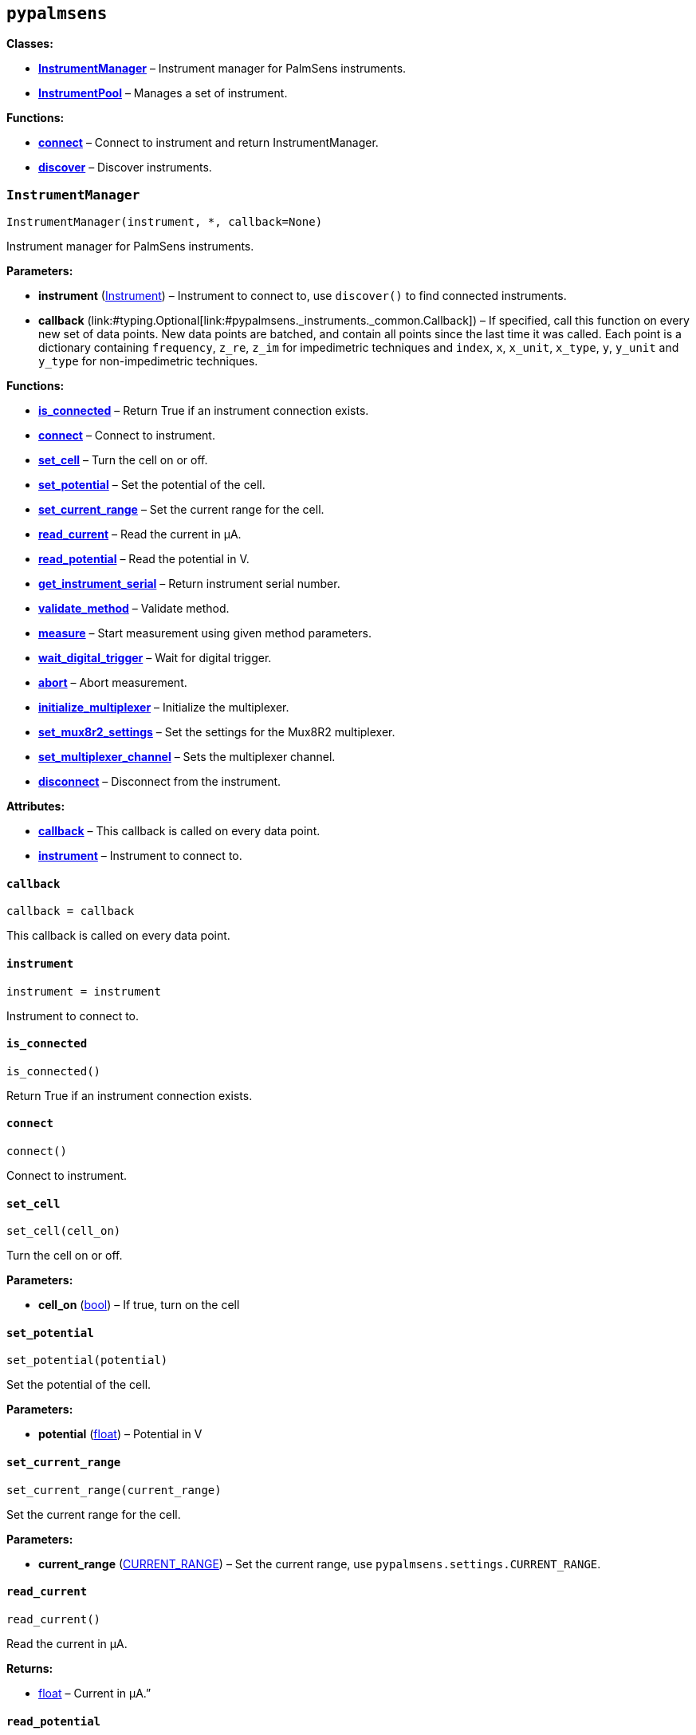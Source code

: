 == `pypalmsens`

*Classes:*

* link:#pypalmsens.InstrumentManager[*InstrumentManager*] – Instrument
manager for PalmSens instruments.
* link:#pypalmsens.InstrumentPool[*InstrumentPool*] – Manages a set of
instrument.

*Functions:*

* link:#pypalmsens.connect[*connect*] – Connect to instrument and return
InstrumentManager.
* link:#pypalmsens.discover[*discover*] – Discover instruments.

=== `InstrumentManager`

[source,python]
----
InstrumentManager(instrument, *, callback=None)
----

Instrument manager for PalmSens instruments.

*Parameters:*

* *instrument*
(link:#pypalmsens._instruments._common.Instrument[Instrument]) –
Instrument to connect to, use `discover()` to find connected
instruments.
* *callback*
(link:#typing.Optional[Optional]++[++link:#pypalmsens._instruments._common.Callback[Callback]++]++)
– If specified, call this function on every new set of data points. New
data points are batched, and contain all points since the last time it
was called. Each point is a dictionary containing `frequency`,
`z++_++re`, `z++_++im` for impedimetric techniques and `index`, `x`,
`x++_++unit`, `x++_++type`, `y`, `y++_++unit` and `y++_++type` for
non-impedimetric techniques.

*Functions:*

* link:#pypalmsens.InstrumentManager.is_connected[*is++_++connected*] –
Return True if an instrument connection exists.
* link:#pypalmsens.InstrumentManager.connect[*connect*] – Connect to
instrument.
* link:#pypalmsens.InstrumentManager.set_cell[*set++_++cell*] – Turn the
cell on or off.
* link:#pypalmsens.InstrumentManager.set_potential[*set++_++potential*]
– Set the potential of the cell.
* link:#pypalmsens.InstrumentManager.set_current_range[*set++_++current++_++range*]
– Set the current range for the cell.
* link:#pypalmsens.InstrumentManager.read_current[*read++_++current*] –
Read the current in µA.
* link:#pypalmsens.InstrumentManager.read_potential[*read++_++potential*]
– Read the potential in V.
* link:#pypalmsens.InstrumentManager.get_instrument_serial[*get++_++instrument++_++serial*]
– Return instrument serial number.
* link:#pypalmsens.InstrumentManager.validate_method[*validate++_++method*]
– Validate method.
* link:#pypalmsens.InstrumentManager.measure[*measure*] – Start
measurement using given method parameters.
* link:#pypalmsens.InstrumentManager.wait_digital_trigger[*wait++_++digital++_++trigger*]
– Wait for digital trigger.
* link:#pypalmsens.InstrumentManager.abort[*abort*] – Abort measurement.
* link:#pypalmsens.InstrumentManager.initialize_multiplexer[*initialize++_++multiplexer*]
– Initialize the multiplexer.
* link:#pypalmsens.InstrumentManager.set_mux8r2_settings[*set++_++mux8r2++_++settings*]
– Set the settings for the Mux8R2 multiplexer.
* link:#pypalmsens.InstrumentManager.set_multiplexer_channel[*set++_++multiplexer++_++channel*]
– Sets the multiplexer channel.
* link:#pypalmsens.InstrumentManager.disconnect[*disconnect*] –
Disconnect from the instrument.

*Attributes:*

* link:#pypalmsens.InstrumentManager.callback[*callback*] – This
callback is called on every data point.
* link:#pypalmsens.InstrumentManager.instrument[*instrument*] –
Instrument to connect to.

==== `callback`

[source,python]
----
callback = callback
----

This callback is called on every data point.

==== `instrument`

[source,python]
----
instrument = instrument
----

Instrument to connect to.

==== `is++_++connected`

[source,python]
----
is_connected()
----

Return True if an instrument connection exists.

==== `connect`

[source,python]
----
connect()
----

Connect to instrument.

==== `set++_++cell`

[source,python]
----
set_cell(cell_on)
----

Turn the cell on or off.

*Parameters:*

* *cell++_++on* (link:#bool[bool]) – If true, turn on the cell

==== `set++_++potential`

[source,python]
----
set_potential(potential)
----

Set the potential of the cell.

*Parameters:*

* *potential* (link:#float[float]) – Potential in V

==== `set++_++current++_++range`

[source,python]
----
set_current_range(current_range)
----

Set the current range for the cell.

*Parameters:*

* *current++_++range*
(link:#pypalmsens._methods.CURRENT_RANGE[CURRENT++_++RANGE]) – Set the
current range, use `pypalmsens.settings.CURRENT++_++RANGE`.

==== `read++_++current`

[source,python]
----
read_current()
----

Read the current in µA.

*Returns:*

* link:#float[float] – Current in µA.”

==== `read++_++potential`

[source,python]
----
read_potential()
----

Read the potential in V.

*Returns:*

* link:#float[float] – Potential in V.

==== `get++_++instrument++_++serial`

[source,python]
----
get_instrument_serial()
----

Return instrument serial number.

*Returns:*

* link:#str[str] – Instrument serial.

==== `validate++_++method`

[source,python]
----
validate_method(psmethod)
----

Validate method.

==== `measure`

[source,python]
----
measure(method)
----

Start measurement using given method parameters.

*Parameters:*

* *method* (link:#pypalmsens._methods.MethodSettings[MethodSettings]) –
Method parameters for measurement

==== `wait++_++digital++_++trigger`

[source,python]
----
wait_digital_trigger(wait_for_high)
----

Wait for digital trigger.

*Parameters:*

* *wait++_++for++_++high* – …

==== `abort`

[source,python]
----
abort()
----

Abort measurement.

==== `initialize++_++multiplexer`

[source,python]
----
initialize_multiplexer(mux_model)
----

Initialize the multiplexer.

*Parameters:*

* *mux++_++model* (link:#int[int]) – The model of the multiplexer. 0 = 8
channel, 1 = 16 channel, 2 = 32 channel.

*Returns:*

* link:#int[int] – Number of available multiplexes channels

==== `set++_++mux8r2++_++settings`

[source,python]
----
set_mux8r2_settings(connect_sense_to_working_electrode=False, combine_reference_and_counter_electrodes=False, use_channel_1_reference_and_counter_electrodes=False, set_unselected_channel_working_electrode=0)
----

Set the settings for the Mux8R2 multiplexer.

*Parameters:*

* *connect++_++sense++_++to++_++working++_++electrode*
(link:#bool[bool]) – Connect the sense electrode to the working
electrode. Default is False.
* *combine++_++reference++_++and++_++counter++_++electrodes*
(link:#bool[bool]) – Combine the reference and counter electrodes.
Default is False.
* *use++_++channel++_++1++_++reference++_++and++_++counter++_++electrodes*
(link:#bool[bool]) – Use channel 1 reference and counter electrodes for
all working electrodes. Default is False.
* *set++_++unselected++_++channel++_++working++_++electrode*
(link:#int[int]) – Set the unselected channel working electrode to
disconnected/floating (0), ground (1), or standby potential (2). Default
is 0.

==== `set++_++multiplexer++_++channel`

[source,python]
----
set_multiplexer_channel(channel)
----

Sets the multiplexer channel.

*Parameters:*

* *channel* (link:#int[int]) – Index of the channel to set.

==== `disconnect`

[source,python]
----
disconnect()
----

Disconnect from the instrument.

=== `InstrumentPool`

[source,python]
----
InstrumentPool(devices_or_managers, *, callback=None)
----

Manages a set of instrument.

Most calls are run asynchronously in the background, which means that
measurements are running in parallel.

This is a thin wrapper around the `InstrumentManagerAsync`.

*Parameters:*

* *devices++_++or++_++managers*
(link:#list[list]++[++link:#pypalmsens._instruments._common.Instrument[Instrument]
++|++
link:#pypalmsens._instruments.instrument_manager_async.InstrumentManagerAsync[InstrumentManagerAsync]++]++)
– List of devices or managers.
* *callback* (link:#typing.Callable[Callable]) – Optional callable to
set on instrument managers

*Functions:*

* link:#pypalmsens.InstrumentPool.connect[*connect*] – Connect all
instrument managers in the pool.
* link:#pypalmsens.InstrumentPool.disconnect[*disconnect*] – Disconnect
all instrument managers in the pool.
* link:#pypalmsens.InstrumentPool.is_connected[*is++_++connected*] –
Return true if all managers in the pool are connected.
* link:#pypalmsens.InstrumentPool.is_disconnected[*is++_++disconnected*]
– Return true if all managers in the pool are disconnected.
* link:#pypalmsens.InstrumentPool.remove[*remove*] – Close and remove
manager from pool.
* link:#pypalmsens.InstrumentPool.add[*add*] – Open and add manager to
the pool.
* link:#pypalmsens.InstrumentPool.measure[*measure*] – Concurrently run
measurement on all managers in the pool.

*Attributes:*

* link:#pypalmsens.InstrumentPool.managers[*managers*] – List of
instruments managers in the pool.

==== `managers`

[source,python]
----
managers = self._async.managers
----

List of instruments managers in the pool.

==== `connect`

[source,python]
----
connect()
----

Connect all instrument managers in the pool.

==== `disconnect`

[source,python]
----
disconnect()
----

Disconnect all instrument managers in the pool.

==== `is++_++connected`

[source,python]
----
is_connected()
----

Return true if all managers in the pool are connected.

==== `is++_++disconnected`

[source,python]
----
is_disconnected()
----

Return true if all managers in the pool are disconnected.

==== `remove`

[source,python]
----
remove(manager)
----

Close and remove manager from pool.

*Parameters:*

* *manager*
(link:#pypalmsens._instruments.instrument_manager_async.InstrumentManagerAsync[InstrumentManagerAsync])
– Instance of an instrument manager.

==== `add`

[source,python]
----
add(manager)
----

Open and add manager to the pool.

*Parameters:*

* *manager*
(link:#pypalmsens._instruments.instrument_manager_async.InstrumentManagerAsync[InstrumentManagerAsync])
– Instance of an instrument manager.

==== `measure`

[source,python]
----
measure(method)
----

Concurrently run measurement on all managers in the pool.

For hardware synchronization, set `use++_++hardware++_++sync` on the
method. In addition, the pool must contain:

* channels from a single multi-channel instrument only
* the first channel of the multi-channel instrument
* at least two channels

All instruments are prepared and put in a waiting state. The
measurements are started via a hardware sync trigger on channel 1.

*Parameters:*

* *method* (link:#pypalmsens._methods.MethodSettings[MethodSettings]) –
Method parameters for measurement.

=== `connect`

[source,python]
----
connect(instrument=None)
----

Connect to instrument and return InstrumentManager.

*Parameters:*

* *instrument*
(link:#pypalmsens._instruments._common.Instrument[Instrument]) – Connect
to this instrument. If not specified, automatically discover and connect
to the first instrument.

*Returns:*

* *manager*
(link:#pypalmsens._instruments.instrument_manager.InstrumentManager[InstrumentManager])
– Return instance of `InstrumentManager` connected to the given
instrument. The connection will be terminated after the context ends.

=== `discover`

[source,python]
----
discover(ftdi=False, usbcdc=True, winusb=True, bluetooth=False, serial=True)
----

Discover instruments.

*Parameters:*

* *ftdi* (link:#bool[bool]) – If True, discover ftdi devices
* *usbcdc* (link:#bool[bool]) – If True, discover usbcdc devices
(Windows only)
* *winusb* (link:#bool[bool]) – If True, discover winusb devices
(Windows only)
* *bluetooth* (link:#bool[bool]) – If True, discover bluetooth devices
(Windows only)
* *serial* (link:#bool[bool]) – If True, discover serial devices
